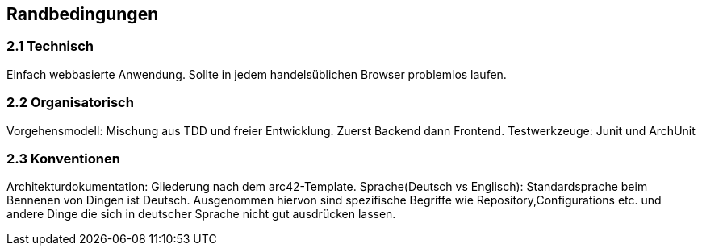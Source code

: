 [[section-architecture-constraints]]
== Randbedingungen
=== 2.1 Technisch
[role="arc42help"]
****
Einfach webbasierte Anwendung. Sollte in jedem handelsüblichen Browser problemlos laufen.
//.Inhalt
//- Arbeitszeitbereich ist 07.03.2022 - 25.03.2022, wobei jeden Tag von 9:30 Uhr bis 10:30 Uhr gearbeitet werden soll (Wochenende ausgeschlossen).
//- Die Gruppengröße beträgt 4 Personen
//- Verwendung der Onion-Architektur
//- Es muss eine SpringBoot-Anwendung in Java implementiert werden
//- Verwendung von Spring WebMVC
//- Verwendung einer Datenbank
//- Die Anwendung muss mit mehreren gleichzeitigen Requests umgehen können
//- Es reicht, wenn die Anwendung beim Deployment konfiguriert werden kann. Zur Konfiguration gehören:
//- Festlegen des Start- und Endzeitpunkt des Praktikums
//- Festlegen der GitHub-Handles für Administrator:innen und Tutor:innen
//- Die Anwendung darf nur von Personen verwendet werden, die sich mittels GitHub OAuth2 authentifiziert haben.
//- Alle Änderungen am Urlaub müssen von der Anwendung protokolliert werden.
//Das Audit-Log darf ausschließlich für Organisator:innen sichtbar sein.
//Das Log soll in der Anwendung einsehbar sein und muss mindestens die folgenden Informationen enthalten:
//* Welche Änderung durchgeführt wurde
//* Wer eine Änderung durchgeführt hat
//* Wann die Änderung durchgeführt wurde
//- Ihr Code muss von Anfang an automatisiert auf GitHub bei jedem Push getestet werden.
//
//
//
//.Motivation
//Die Motivation dahinter liegt in einer gut organisierten Projektarbeit die zu einem gut durchdachten Programm führen soll. Die Onion-Architektur hat den Zweck unser Programm in (fast) unabhängige Teilprogramme zu unterteilen, die wir auf Richtigkeit prüfen, ändern und umsetzen können.
//
//.Form
//Einfache Tabellen der Randbedingungen mit Erläuterungen.
//Bei Bedarf unterscheiden Sie technische, organisatorische und politische Randbedingungen oder übergreifende Konventionen (beispielsweise Programmier- oder Versionierungsrichtlinien, Dokumentations- oder Namenskonvention).
//
//
//.Weiterführende Informationen
//
//Siehe https://docs.arc42.org/section-2/[Randbedingungen] in der online-Dokumentation (auf Englisch!).
****

=== 2.2 Organisatorisch

****
Vorgehensmodell: Mischung aus TDD und freier Entwicklung.
Zuerst Backend dann Frontend.
Testwerkzeuge: Junit und ArchUnit
****

=== 2.3 Konventionen

****
Architekturdokumentation: Gliederung nach dem arc42-Template.
Sprache(Deutsch vs Englisch): Standardsprache beim Bennenen von Dingen ist Deutsch. Ausgenommen hiervon sind spezifische Begriffe
wie Repository,Configurations etc. und andere Dinge die sich in deutscher Sprache nicht gut ausdrücken lassen.
****
